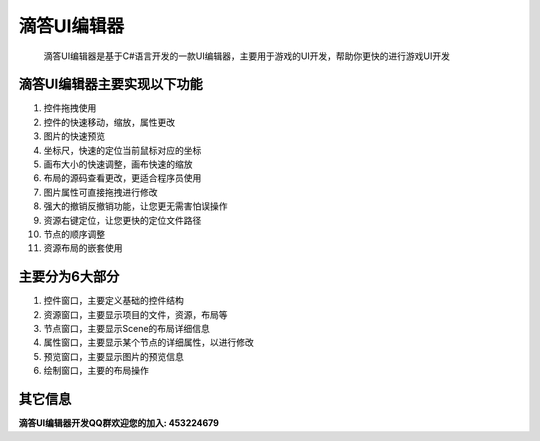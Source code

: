 ===========================
滴答UI编辑器
===========================

	滴答UI编辑器是基于C#语言开发的一款UI编辑器，主要用于游戏的UI开发，帮助你更快的进行游戏UI开发

滴答UI编辑器主要实现以下功能
------------------------
#. 控件拖拽使用
#. 控件的快速移动，缩放，属性更改
#. 图片的快速预览
#. 坐标尺，快速的定位当前鼠标对应的坐标
#. 画布大小的快速调整，画布快速的缩放
#. 布局的源码查看更改，更适合程序员使用
#. 图片属性可直接拖拽进行修改
#. 强大的撤销反撤销功能，让您更无需害怕误操作
#. 资源右键定位，让您更快的定位文件路径
#. 节点的顺序调整
#. 资源布局的嵌套使用


主要分为6大部分
------------------------
#. 控件窗口，主要定义基础的控件结构
#. 资源窗口，主要显示项目的文件，资源，布局等
#. 节点窗口，主要显示Scene的布局详细信息
#. 属性窗口，主要显示某个节点的详细属性，以进行修改
#. 预览窗口，主要显示图片的预览信息
#. 绘制窗口，主要的布局操作

其它信息
-----------------------
**滴答UI编辑器开发QQ群欢迎您的加入: 453224679**
